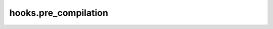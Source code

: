 hooks.pre_compilation
=====================

.. autoapimodule:: qiskit_rigetti_provider.hooks.pre_compilation
    :members: